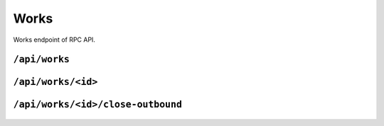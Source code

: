.. StoreKeeper documentation

Works
=====

Works endpoint of RPC API.

``/api/works``
--------------
  .. autoflask:: app.server:app
     :endpoints: works

``/api/works/<id>``
-------------------
  .. autoflask:: app.server:app
     :endpoints: work

``/api/works/<id>/close-outbound``
----------------------------------
  .. autoflask:: app.server:app
     :endpoints: work_close_outbound
